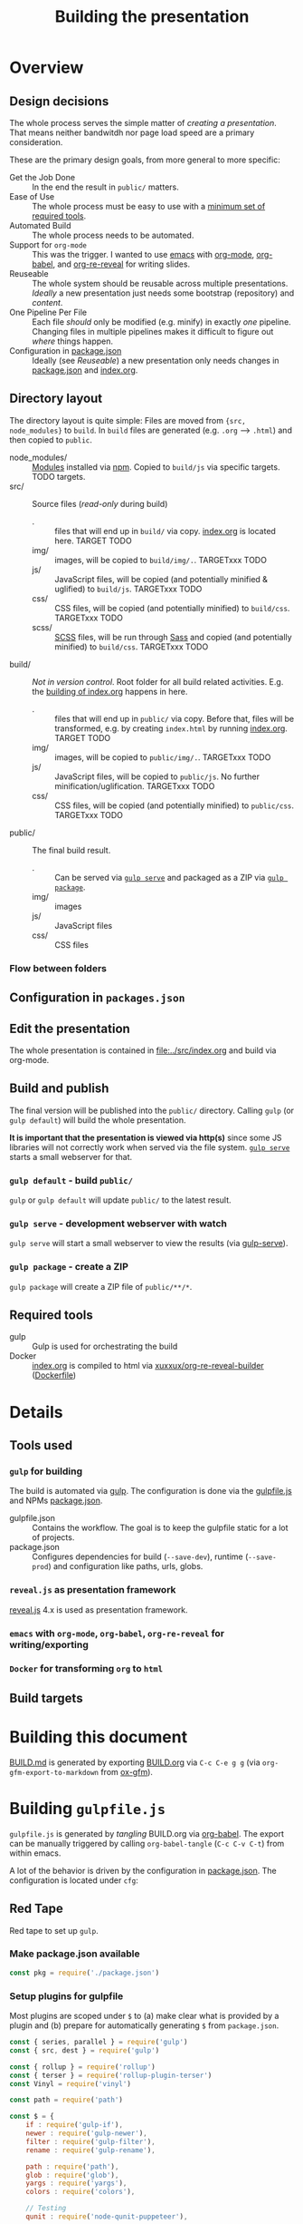 #+TITLE: Building the presentation
#+OPTIONS: ^:nil

* Overview
** Design decisions
The whole process serves the simple matter of /creating a presentation/. That means neither bandwitdh nor page load speed are a primary consideration.

These are the primary design goals, from more general to more specific:
- Get the Job Done :: In the end the result in =public/= matters.
- Ease of Use :: The whole process must be easy to use with a [[id:6dd3eadc-eb0c-474a-964a-b5d8e3298390][minimum set of required tools]].
- Automated Build :: The whole process needs to be automated.
- Support for =org-mode= :: This was the trigger. I wanted to use [[https://www.gnu.org/software/emacs/][emacs]] with [[https://orgmode.org/][org-mode]], [[https://orgmode.org/worg/org-contrib/babel/][org-babel]], and [[https://gitlab.com/oer/org-re-reveal][org-re-reveal]] for writing slides.
- Reuseable :: The whole system should be reusable across multiple presentations. /Ideally/ a new presentation just needs some bootstrap (repository) and /content/.
- One Pipeline Per File :: Each file /should/ only be modified (e.g. minify) in exactly /one/ pipeline. Changing files in multiple pipelines makes it difficult to figure out /where/ things happen.
- Configuration in [[file:../package.json][package.json]] :: Ideally (see /Reuseable/) a new presentation only needs changes in [[file:../package.json][package.json]] and [[file:../src/index.org][index.org]].
** Directory layout
The directory layout is quite simple: Files are moved from ={src, node_modules}= to =build=. In =build= files are generated (e.g. =.org= --> =.html=) and then copied to =public=.

- node_modules/ :: [[file:../package.json][Modules]] installed via [[https://www.npmjs.com/][npm]]. Copied to =build/js= via specific targets. TODO targets.
- src/ :: Source files (/read-only/ during build)
  + . :: files that will end up in =build/= via copy. [[file:../src/index.org][index.org]] is located here. TARGET TODO
  + img/ :: images, will be copied to =build/img/.=. TARGETxxx TODO
  + js/ :: JavaScript files, will be copied (and potentially minified & uglified) to =build/js=. TARGETxxx TODO
  + css/ :: CSS files, will be copied (and potentially minified) to =build/css=. TARGETxxx TODO
  + scss/ :: [[https://sass-lang.com/documentation/syntax][SCSS]] files, will be run through [[https://sass-lang.com/][Sass]] and copied (and potentially minified) to =build/css=. TARGETxxx TODO
- build/ :: /Not in version control/. Root folder for all build related activities. E.g. the [[id:2b7f9a55-6c27-416f-afd4-21e6e1f80ca5][building of index.org]] happens in here.
  + . :: files that will end up in =public/= via copy. Before that, files will be transformed, e.g. by creating =index.html= by running [[file:../src/index.org][index.org]]. TARGET TODO
  + img/ :: images, will be copied to =public/img/.=. TARGETxxx TODO
  + js/ :: JavaScript files, will be copied to =public/js=. No further minification/uglification. TARGETxxx TODO
  + css/ :: CSS files, will be copied (and potentially minified) to =public/css=. TARGETxxx TODO
- public/ :: The final build result.
  + . :: Can be served via [[id:8879b480-5de7-4984-978a-0645337d26b4][=gulp serve=]] and packaged as a ZIP via  [[id:4ab8166f-97e4-433c-ab2e-b4ca7f39e950][=gulp package=]].
  + img/ :: images
  + js/ :: JavaScript files
  + css/ :: CSS files
*** Flow between folders
#+RESULTS:
[[file:img/flow-between-folders.png]]
** Configuration in =packages.json=

** Edit the presentation
:PROPERTIES:
:ID:       7bb6442d-00e0-4ee1-8838-469d1d47f7e6
:END:
The whole presentation is contained in [[file:../src/index.org]] and build via org-mode.
** Build and publish
:PROPERTIES:
:ID:       2b7f9a55-6c27-416f-afd4-21e6e1f80ca5
:END:
The final version will be published into the =public/= directory. Calling =gulp= (or =gulp default=) will build the whole presentation.

*It is important that the presentation is viewed via http(s)* since some JS libraries will not correctly work when served via the file system. [[id:8879b480-5de7-4984-978a-0645337d26b4][=gulp serve=]] starts a small webserver for that.
*** =gulp default= - build =public/=
=gulp= or =gulp default= will update =public/= to the latest result.
*** =gulp serve= - development webserver with watch
:PROPERTIES:
:ID:       8879b480-5de7-4984-978a-0645337d26b4
:END:
=gulp serve= will start a small webserver to view the results (via [[https://www.npmjs.com/package/gulp-serve][gulp-serve]]).
*** =gulp package= - create a ZIP
:PROPERTIES:
:ID:       4ab8166f-97e4-433c-ab2e-b4ca7f39e950
:END:
=gulp package= will create a ZIP file of =public/**/*=.
** Required tools
:PROPERTIES:
:ID:       6dd3eadc-eb0c-474a-964a-b5d8e3298390
:END:
- gulp :: Gulp is used for orchestrating the build
- Docker :: [[file:../src/index.org][index.org]] is compiled to html via [[https://hub.docker.com/repository/docker/xuxxux/org-re-reveal-builder][xuxxux/org-re-reveal-builder]] ([[file:../docker/Dockerfile][Dockerfile]])
* Details
** Tools used
*** =gulp= for building
The build is automated via [[https://gulpjs.com/docs/en/getting-started/quick-start/][gulp]]. The configuration is done via the [[file:../gulpfile.js][gulpfile.js]] and  NPMs [[file:../package.json][package.json]].

- gulpfile.json :: Contains the workflow. The goal is to keep the gulpfile static for a lot of projects.
- package.json :: Configures dependencies for build (=--save-dev=), runtime (=--save-prod=) and configuration like paths, urls, globs.
*** =reveal.js= as presentation framework
[[https://revealjs.com/][reveal.js]] 4.x is used as presentation framework.
*** =emacs= with =org-mode=, =org-babel=, =org-re-reveal= for writing/exporting

*** =Docker= for transforming =org= to =html=
** Build targets
* Building this document
[[file:BUILD.md][BUILD.md]] is generated by exporting [[file:BUILD.org][BUILD.org]] via =C-c C-e g g= (via =org-gfm-export-to-markdown= from [[https://github.com/larstvei/ox-gfm][ox-gfm]]).

#+begin_src emacs-lisp :tangle no :exports results :results silent
; Automatically tangle on export
(org-babel-tangle)
#+end_src
* Building =gulpfile.js=
:PROPERTIES:
:header-args:javascript:    :tangle ../gulpfile.js :comments no :noweb yes
:ID:       e5d9a67c-cd18-455c-9c7b-1c04b114acfb
:END:
#+NAME: js-jq
#+begin_src sh :tangle no :exports none :var q=".version" :var prefix="" :var raw="no" :var show_query="yes" :results output
echo -n $(
# echo  q=$q, prefix=$prefix, raw=$raw, show_query=${show_query}
if [ ${show_query} = "yes" ]; then
    echo -n "${q} := "
fi

if [ ${raw} = "yes" ]; then
    jq_param="--raw-output"
fi

jq ${jq_param} "${q}" ../package.json | sed -e "s!^!${prefix}!" )
#+end_src


#+NAME: jq
#+begin_src sh :tangle no :exports none :var q=".author" :results output :wrap src json
    echo "// jq \"${q}\" package.json"
    jq "${q}" ../package.json
#+end_src

=gulpfile.js= is generated by /tangling/ BUILD.org via [[https://orgmode.org/manual/Extracting-Source-Code.html][org-babel]]. The export can be manually triggered by calling =org-babel-tangle= (=C-c C-v C-t=) from within emacs.

A lot of the behavior is driven by the configuration in [[file:../package.json][package.json]]. The configuration is located under =cfg=:
#+CALL: jq(q=".cfg")
** Red Tape
:PROPERTIES:
:ID:       fb0c7346-3891-4ee0-b242-74d26997352b
:END:

#+begin_src javascript :exports none
 /*!
  ,* This file is automatically generated by tangling doc/BUILD.org
  ,*
  ,* <<js-jq(q=".name",raw="yes", show_query="no")>> <<js-jq(q=".version",raw="yes", show_query="no")>>
  ,*
  ,* <<js-jq(q=".homepage",raw="yes", show_query="no")>>
  ,* Licensed under <<js-jq(q=".license",raw="yes", show_query="no")>>
  ,*
  ,* <<js-jq(q=".copyright",raw="yes", show_query="no")>> <<js-jq(q=".author.name",raw="yes", show_query="no")>>, <<js-jq(q=".author.web",raw="yes", show_query="no")>>
 ,*/
#+end_src

Red tape to set up =gulp=.
*** Make package.json available
:PROPERTIES:
:ID:       3c5736be-c658-4eb5-a096-6e8bd4a0248e
:END:
#+begin_src javascript
const pkg = require('./package.json')
#+end_src
*** Setup plugins for gulpfile
:PROPERTIES:
:ID:       835f0936-033b-44c4-b21f-473e535a9172
:END:
Most plugins are scoped under =$= to (a) make clear what is provided by a plugin and (b) prepare for automatically generating =$= from =package.json=.

#+begin_src javascript
const { series, parallel } = require('gulp')
const { src, dest } = require('gulp')

const { rollup } = require('rollup')
const { terser } = require('rollup-plugin-terser')
const Vinyl = require('vinyl')

const path = require('path')

const $ = {
    if : require('gulp-if'),
    newer : require('gulp-newer'),
    filter : require('gulp-filter'),
    rename : require('gulp-rename'),

    path : require('path'),
    glob : require('glob'),
    yargs : require('yargs'),
    colors : require('colors'),

    // Testing
    qunit : require('node-qunit-puppeteer'),

    babel : require('@rollup/plugin-babel').default,
    commonjs : require('@rollup/plugin-commonjs'),
    resolve : require('@rollup/plugin-node-resolve').default,

    tap : require('gulp-tap'),
    zip : require('gulp-zip'),
    sass : require('gulp-sass'),
    header : require('gulp-header'),
    eslint : require('gulp-eslint'),
    minify : require('gulp-clean-css'),
    connect : require('gulp-connect'),
    autoprefixer : require('gulp-autoprefixer'),
    merge : require('merge-stream'),
    shell : require('gulp-shell'),
    fs   : require('fs'),
    log   : require('fancy-log'),
    sourcemaps   : require('gulp-sourcemaps')
}
#+end_src
*** Configure Plugins
:PROPERTIES:
:ID:       846e5594-5dfd-424e-ae7a-753783b7d3d9
:END:
Default values for the server started by [[id:5956f2e3-b139-435c-894c-3baba0608b50][watch]]:


Banner prefixed to my scripts:
#+begin_src javascript
const banner = `/*!
 ,* ${pkg.name}  ${pkg.version}
 ,* ${pkg.homepage}
 ,* ${pkg.license}
 ,*
 ,* ${pkg.copyright} ${pkg.author.name}, ${pkg.author.web}
,*/
`
#+end_src

Prevent warnings from opening too many test pages:

#+begin_src javascript
process.setMaxListeners(20)
#+end_src

** Custom Functions
:PROPERTIES:
:ID:       307e4bec-1c65-4092-8bfa-8d4ac61906fe
:END:
=string_src= generates a virtual file ~filename~ with ~string~ as content. ([[https://stackoverflow.com/questions/23230569/how-do-you-create-a-file-from-a-string-in-gulp][Source]])
#+begin_src javascript
function string_src(filename, string) {
  var src = require('stream').Readable({ objectMode: true })
  src._read = function () {
    this.push(new Vinyl({
      cwd: '',
      base: null,
      path: filename,
      contents: Buffer.from(string)
    }))
    this.push(null)
  }
  return src
}
#+end_src

** Folders
*** src/
:PROPERTIES:
:ID:       3dd4b9ae-afb2-44cc-869c-de1a1e9e7b0f
:END:
#+begin_src javascript :export none
/*
 * Scripts to get things from src to build.
 */
#+end_src
**** src/
:PROPERTIES:
:ID:       4f59dae5-2eb4-4165-bf2f-d710eacdebc3
:END:
Copy all files into the build directory.

#+begin_src javascript
function src_root_to_build() {
  $.log(`-> Copy all files from ${pkg.cfg.paths.src.base} to ${pkg.cfg.paths.build.base}`)

  return src(pkg.cfg.paths.src.base + '*', { nodir: true }) // <<js-jq(q=".cfg.paths.src.base")>>
    .pipe(dest(pkg.cfg.paths.build.base))  // <<js-jq(q=".cfg.paths.build.base")>>
}
#+end_src
**** src/img/
:PROPERTIES:
:ID:       3e134761-ac77-4e84-82ba-0330e5ec7397
:END:
Copy all images into the build directory.

#+begin_src javascript
function src_img_to_build() {
  $.log(`-> Copy img from ${pkg.cfg.paths.src.img} to ${pkg.cfg.paths.build.img}`)

  return src(pkg.cfg.paths.src.img + '**/*.{png,jpg,jpeg,gif,svg}') // <<js-jq(q=".cfg.paths.src.img")>>
    .pipe(dest(pkg.cfg.paths.build.img))                            // <<js-jq(q=".cfg.paths.build.img")>>
}
#+end_src
**** src/js/
:PROPERTIES:
:ID:       b87d6643-1595-47aa-9a42-9404a5e0505f
:END:
JavaScript will be linted, prefixed with a banner and then copied into the build directory.

#+begin_src javascript
function src_lint_js() {
  $.log(`-> Linting in from ${[pkg.cfg.paths.src.js + '**/*.js', 'gulpfile.js']}`)

  return src([pkg.cfg.paths.src.js + '**/*.js', 'gulpfile.js']) // <<js-jq(q=".cfg.paths.src.js")>>
        .pipe($.eslint())
        .pipe($.eslint.format())
}

function src_copy_js_to_build() {
  $.log("-> Copy js to build")

  return src(pkg.cfg.paths.src.js + '**/*.js') // <<js-jq(q=".cfg.paths.src.js")>>
    .pipe($.header(banner))
    .pipe(dest(pkg.cfg.paths.build.js))        // <<js-jq(q=".cfg.paths.build.js")>>
}

function src_js_to_build_compose() {
  return series(src_lint_js, src_copy_js_to_build)
}
#+end_src
**** src/css/
:PROPERTIES:
:ID:       fd9305bd-518c-45cf-9391-684c9a1bf65b
:END:
#+begin_src javascript
function src_css_to_build() {
  $.log("-> Copy css to build")

  return src(pkg.cfg.paths.src.css + '**/*.css') // <<js-jq(q=".cfg.paths.src.css")>>
        .pipe($.sourcemaps.init({loadMaps: true}))
        .pipe($.autoprefixer())
        .pipe($.sourcemaps.write("./"))
        .pipe(dest(pkg.cfg.paths.build.css))     // <<js-jq(q=".cfg.paths.build.css")>>
}
#+end_src
**** src/scss/
:PROPERTIES:
:ID:       86401845-3984-4e0a-b4c3-ffea05c5b6e8
:END:
#+begin_src javascript
function src_scss_to_build() {
  $.log("-> Compiling scss to build")

  return src(pkg.cfg.paths.src.scss + '**/*.scss') // <<js-jq(q=".cfg.paths.src.scss")>>
        .pipe($.sourcemaps.init({loadMaps: true}))
        .pipe($.sass({includePaths: pkg.cfg.paths.include.scssIncludePaths /* <<js-jq(q=".cfg.paths.include.scssIncludePaths")>> */
            })
            .on("error", $.sass.logError))
        .pipe($.autoprefixer())
        .pipe($.sourcemaps.write("./"))
        .pipe(dest(pkg.cfg.paths.build.css))       // <<js-jq(q=".cfg.paths.build.css")>>
}
#+end_src
**** Combined rules for =src/=
:PROPERTIES:
:ID:       5956f2e3-b139-435c-894c-3baba0608b50
:END:
#+begin_src javascript
function src_to_build_compose() {
  return parallel(src_root_to_build,
                      src_img_to_build,
                      src_js_to_build_compose(),
                      src_css_to_build,
                      src_scss_to_build)
}
// Enable for debugging: exports.src_to_build = src_to_build_compose()
#+end_src
*** node_modules/
**** reveal.js
:PROPERTIES:
:ID:       4c9372b8-0efd-45dd-9c0b-f293e80cb882
:END:
#+begin_src javascript
function node_modules_reveal_js_to_build() {
  const dst = pkg.cfg.paths.build.js + 'reveal.js'
  $.log(`-> Copy reveal.js to ${dst}`)

  return src(["node_modules/reveal.js/**/*"])
        .pipe(dest(dst))

}
#+end_src
**** d3 and extensions
Install d3 and d3-graphviz.
***** hpcc-js/wasm
:PROPERTIES:
:ID:       7228b6a7-f6a1-4662-8ddb-cddcfc81d8fb
:END:
=@hpcc-js/wasm= is required by [[https://github.com/magjac/d3-graphviz][d3-graphviz]]. The folder needs to be copied as-is because the =.wasm= files are dynamically loaded.

#+begin_src javascript
function node_modules_hpcc_js_to_build() {
  const dst = pkg.cfg.paths.build.js + '@hpcc-js/wasm/dist'
  $.log(`-> Copy @hpcc-js/wasm to ${dst}`)

  return src(["node_modules/@hpcc-js/wasm/dist/**/*"])
        .pipe(dest(dst))
}
#+end_src
***** d3
:PROPERTIES:
:ID:       c40f5f3b-c99b-4c04-be44-c7413fded092
:END:
#+begin_src javascript
function node_modules_d3_to_build() {
  const dst = pkg.cfg.paths.build.js
  $.log(`-> Copy d3 to ${dst}`)

  return src(["node_modules/d3/dist/d3.min.js"])
        .pipe(dest(dst))
}
#+end_src
***** d3-graphviz
:PROPERTIES:
:ID:       46ed6009-60df-41ff-980b-f65c42e66c92
:END:
#+begin_src javascript
function node_modules_d3_graphviz_to_build() {
  const dst = pkg.cfg.paths.build.js
  $.log(`-> Copy d3-graphviz to ${dst}`)

  return src(["node_modules/d3-graphviz/build/d3-graphviz.js"])
        .pipe(dest(dst))
}
#+end_src
***** d3 composed
:PROPERTIES:
:ID:       eb16846b-9fe6-4cf9-acbb-5b67e0ef9c74
:END:
#+begin_src javascript
function node_modules_d3_to_build_compose() {
  return parallel(node_modules_hpcc_js_to_build,
                  node_modules_d3_to_build,
                  node_modules_d3_graphviz_to_build)
}
#+end_src

**** mathjax
:PROPERTIES:
:ID:       f909e7fa-0a69-41aa-babb-7dd164c7d892
:END:
#+begin_src javascript
function node_modules_mathjax_to_build() {
  $.log("-> Copy mathjax to build")

  return src(["node_modules/mathjax/es5/tex-chtml.js"])
        .pipe(dest(pkg.cfg.paths.build.js))
}
#+end_src
**** Combined rules for =node_modules/=
:PROPERTIES:
:ID:       b7161708-2aab-4e7c-b4a3-d1376e1bce1e
:END:
#+begin_src javascript
function node_modules_to_build_compose() {
  return parallel(node_modules_reveal_js_to_build,
                  node_modules_d3_to_build_compose(),
                  node_modules_mathjax_to_build)
}
// Enable for debugging: exports.node_modules_to_build = node_modules_to_build_compose()
#+end_src
*** build/
**** Populate Build (combined)
:PROPERTIES:
:ID:       255f4acb-a5df-4238-a1d9-39b8b8f4de0d
:END:
#+begin_src javascript
function build_prepare_build_compose() {
    return parallel(node_modules_to_build_compose(),
                    src_to_build_compose())
}
exports.prepare_build = build_prepare_build_compose()
#+end_src
**** Build index.org
:PROPERTIES:
:ID:       a74072d1-de6c-4083-91db-b9f9c3a09513
:END:
TODO: This has still some issues
- =gulp -T= shows it as =<anonymous>=
- The resulting files are owned by root

#+begin_src javascript
function build_org_file_with_docker_compose()
{
    const docker_image = pkg.cfg.vars.build_org_docker_local
    const build_dir = path.join(__dirname, pkg.cfg.paths.build.base)

    $.log(`-> Building org files with docker image ${docker_image}. Mounting ${build_dir}`)
    const docker_cmd = `docker run --rm -v ${build_dir}:/tmp/build  ${docker_image}  /root/convert-to-html.sh /tmp/build`

    $.log(docker_cmd)

    return $.shell.task(docker_cmd)
}
// exports.build_org_file_with_docker = build_org_file_with_docker_compose()
#+end_src
**** Complete Build
:PROPERTIES:
:ID:       19ecb09b-7684-45d8-a8c8-c3b3b49f07a0
:END:
#+begin_src javascript
exports.finish_build = series(build_prepare_build_compose(),
                           build_org_file_with_docker_compose())
#+end_src
*** public/
**** Create licenses
:PROPERTIES:
:ID:       21161d99-eca7-4a66-9e0e-02dc9c994710
:END:
Gather all node licensed and put them in the =public/= directory. Licenses used only during build are not included.
#+begin_src javascript
function build_gather_node_modules_licenses(cb) {
    const dst = pkg.cfg.paths.dist.base
    const filename = pkg.cfg.vars.licenses
    $.log(`-> Gathering all (potentially distributed) licenes from node_modules to ${dst}${filename}`)

    const checker = require('license-checker')
    const treeify = require('treeify')

    checker.init({
        start: '.',
        production: true,
        development: false
    }, function(err, packages) {
        if (err) {
            cb(new Error('kaboom: ' + err));
        } else {
            string_src(filename,  treeify.asTree(packages, true))
                .pipe(dest(dst))
            cb()
        }
    })
}
// exports.node_licenses = build_gather_node_modules_licenses
#+end_src
**** Fill =public/=
:PROPERTIES:
:ID:       25e1c467-b340-43de-8dc3-26748886bfeb
:END:
#+begin_src javascript
function public_copy_from_build() {
  return src(pkg.cfg.paths.build.base + "**/*")
        .pipe($.filter(["**/*", "!*.tmp"]))
        .pipe(dest(pkg.cfg.paths.dist.base))
}
exports.publish = series(exports.finish_build,
                         parallel(public_copy_from_build,
                                  build_gather_node_modules_licenses))
#+end_src

** Utility Functions

*** serve
:PROPERTIES:
:ID:       525d205f-7998-45a3-b615-92ea8f9dfe0b
:END:

#+begin_src javascript
const root = $.yargs.argv.root || pkg.cfg.paths.dist.base // <<js-jq(q=".cfg.paths.dist.base")>>
const port = $.yargs.argv.port || 8000

function serve() {
    $.connect.server({
        root: root,
        port: port,
        host: '0.0.0.0',
        livereload: true
    })
    // $.watch([pkg.paths.src + '*.html'], series('reload'))

    // $.watch([pkg.paths.src.js + '**'], series('js', 'reload', 'test'))

    // $.watch(['plugin/**/plugin.js'], series('reload'))

    // $.watch([
    //     'css/theme/source/*.{sass,scss}',
    //     'css/theme/template/*.{sass,scss}',
    // ], series('css-themes', 'reload'))

    // $.watch([
    //     pkg.paths.src.css + '**/*.scss',
    //     pkg.paths.src.css + '**/*.css'
    // ], series('css-core', 'reload'))

    // $.watch(['test/*.html'], series('test'))
}
exports.serve = serve
#+end_src

